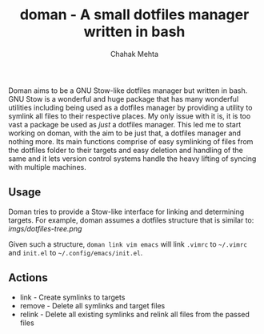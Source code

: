 #+title: doman - A small dotfiles manager written in bash
#+author: Chahak Mehta

Doman aims to be a GNU Stow-like dotfiles manager but written in bash. GNU Stow
is a wonderful and huge package that has many wonderful utilities including
being used as a dotfiles manager by providing a utility to symlink all files to
their respective places. My only issue with it is, it is too vast a package be
used as /just/ a dotfiles manager. This led me to start working on doman, with
the aim to be just that, a dotfiles manager and nothing more. Its main functions
comprise of easy symlinking of files from the dotfiles folder to their targets
and easy deletion and handling of the same and it lets version control systems
handle the heavy lifting of syncing with multiple machines.

** Usage

Doman tries to provide a Stow-like interface for linking and determining
targets. For example, doman assumes a dotfiles structure that is similar to:
[[imgs/dotfiles-tree.png]]

Given such a structure, ~doman link vim emacs~ will link ~.vimrc~ to =~/.vimrc=
and ~init.el~ to =~/.config/emacs/init.el=.

** Actions
+ link - Create symlinks to targets
+ remove - Delete all symlinks and target files
+ relink - Delete all existing symlinks and relink all files from the passed files
